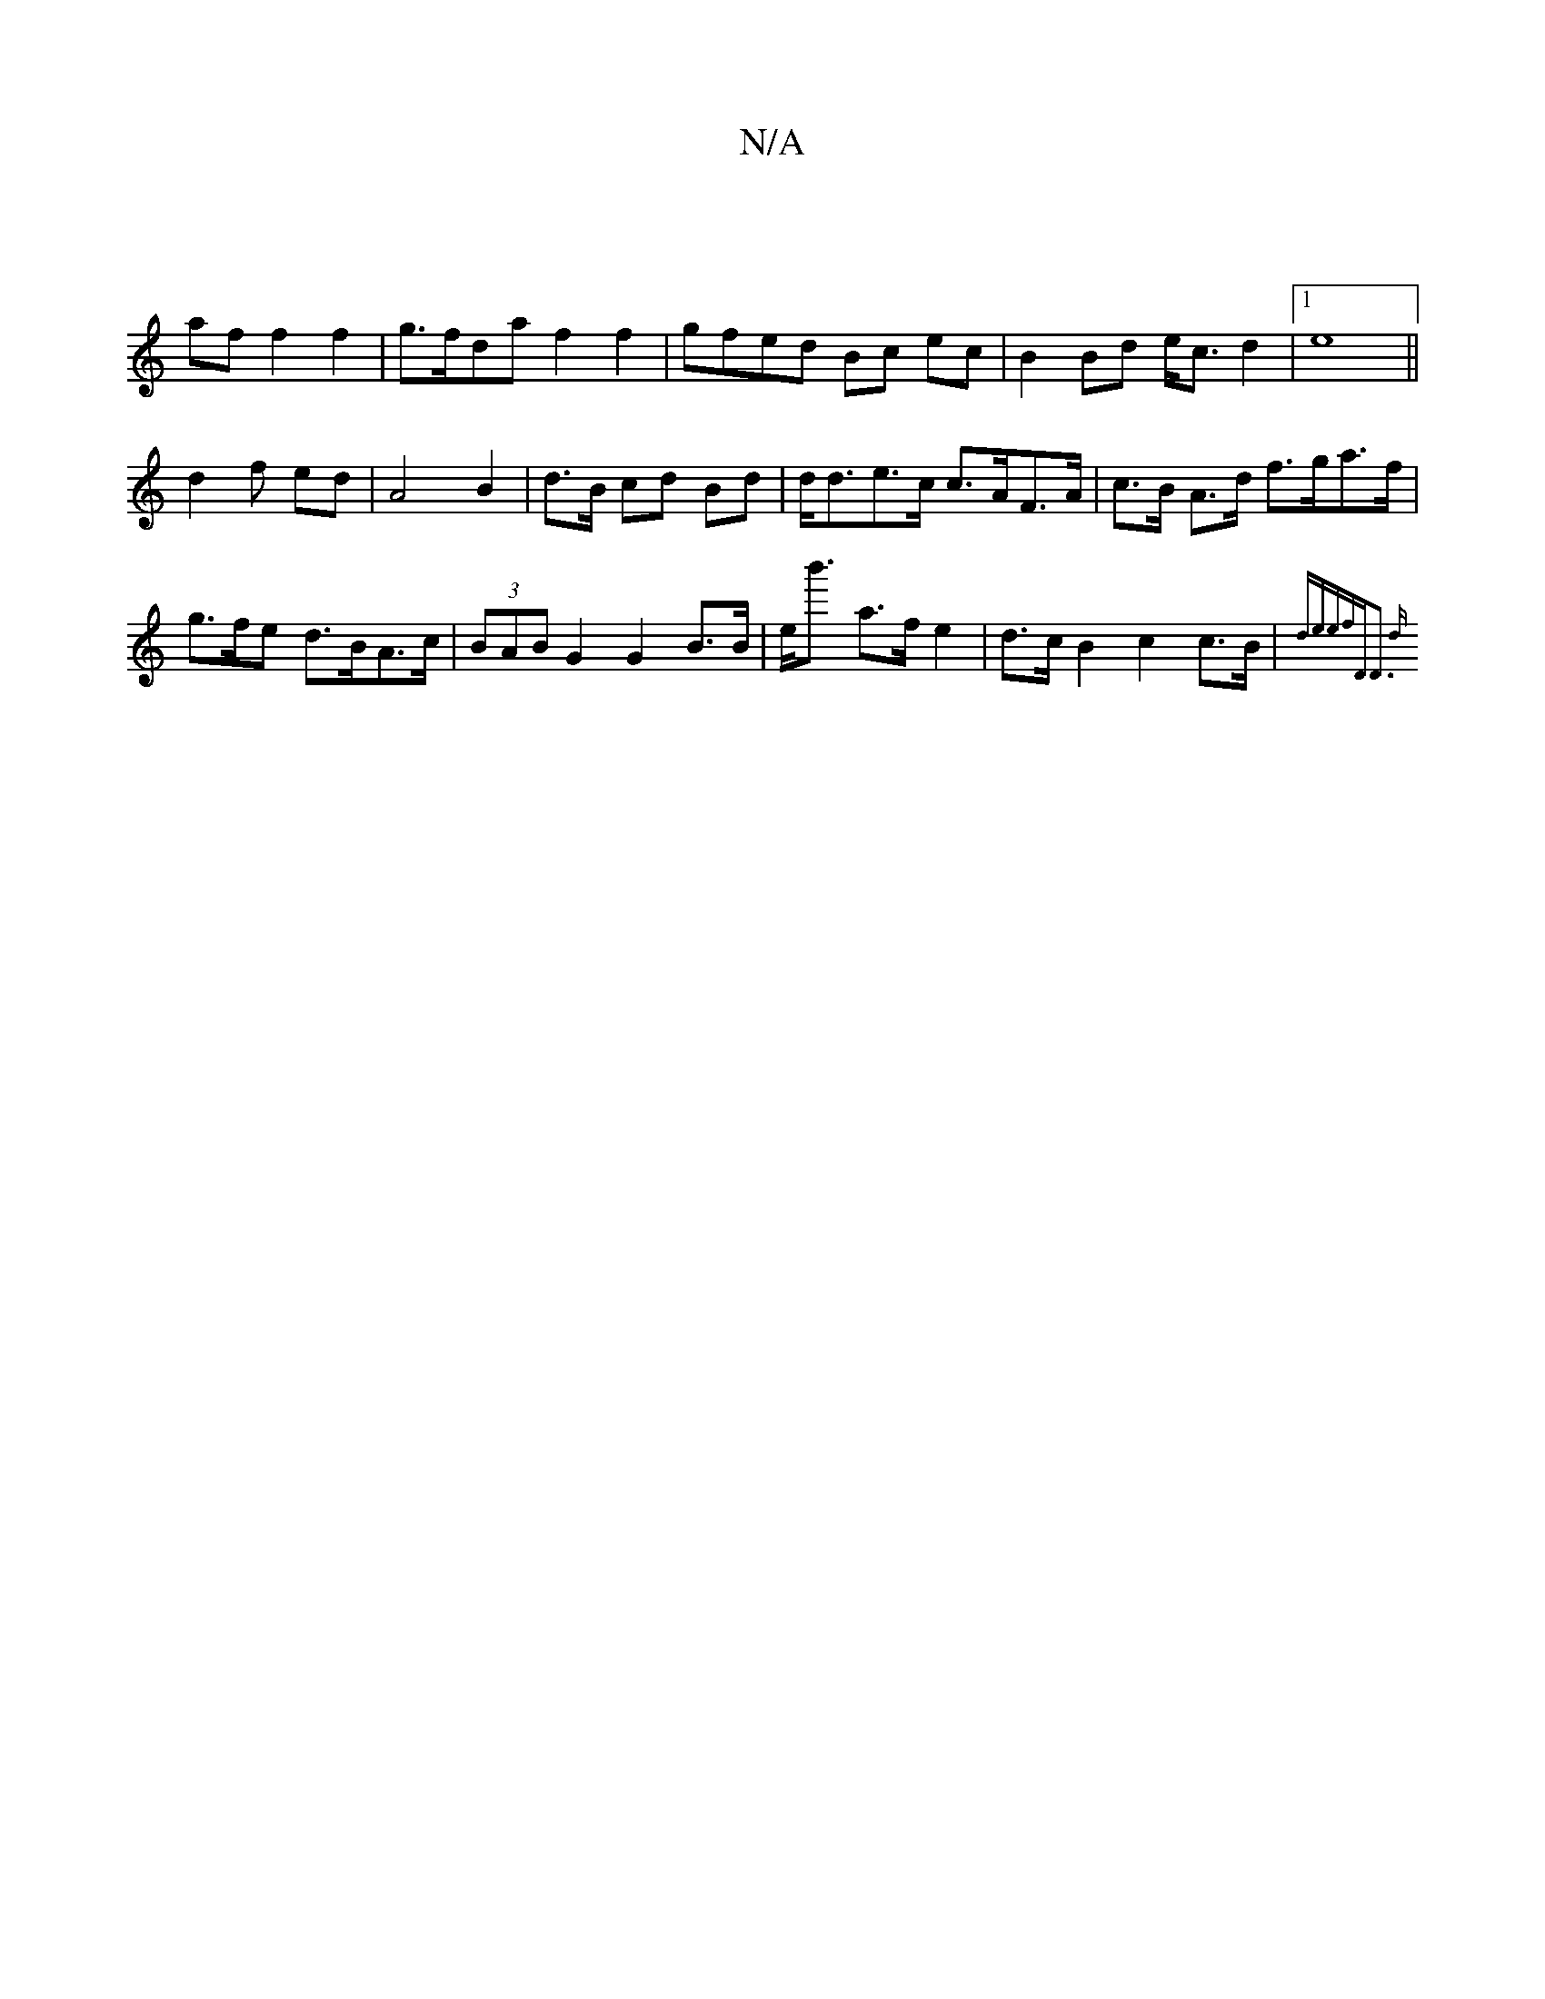 X:1
T:N/A
M:4/4
R:N/A
K:Cmajor
|
af f2 f2 | g>fda f2 f2 | gfed Bc ec | B2 Bd e<c d2 |1 e8 ||
d2 f ed | A4 B2- | d>B cd Bd |d<de>c c>AF>A | c>B A>d f>ga>f | g>fe d>BA>c | (3BAB G2 G2 B>B | e<b' a>f e2 | d>cB2 c2c>B | {dene)f|"D"D3 d